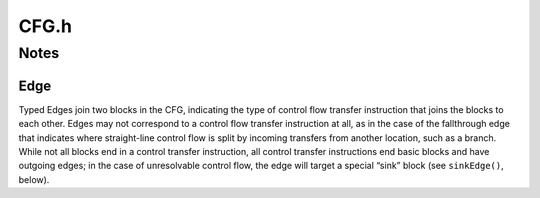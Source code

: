 .. _`sec:CFG.h`:

CFG.h
#####

.. cpp:namespace:: Dyninst::ParseAPI

.. cpp:class:: Function : public AnnotatableSparse, public boost::lockable_adapter<boost::recursive_mutex>

  **The portion of the program CFG that is reachable through intraprocedural control flow transfers**

  Functions have a single entry point; multiple-entry functions such as those found
  in Fortran programs are represented as several functions that “share” a subset of
  the CFG. Functions may be non-contiguous and may share blocks with other
  functions.

  .. cpp:type:: std::map<Address, Block *> blockmap
  .. cpp:type:: select2nd<blockmap::value_type> selector
  .. cpp:type:: boost::transform_iterator<selector, blockmap::iterator> bmap_iterator
  .. cpp:type:: boost::transform_iterator<selector, blockmap::const_iterator> bmap_const_iterator
  .. cpp:type:: boost::iterator_range<bmap_iterator> blocklist
  .. cpp:type:: boost::iterator_range<bmap_const_iterator> const_blocklist
  .. cpp:type:: std::set<Edge *> edgelist

  .. cpp:function:: Function(Address addr, string name, CodeObject * obj, CodeRegion * region, InstructionSource * isource)

      Creates a function at ``addr`` in the code region specified. Instructions
      for this function are given in ``isource``.

  .. cpp:function:: static void destroy(Function *f)
  .. cpp:function:: boost::recursive_mutex &lockable()
  .. cpp:function:: FuncReturnStatus retstatus() const
  .. cpp:function:: void set_retstatus(FuncReturnStatus rs)

      Sets the return status for the function to ``rs``.

  .. cpp:function:: virtual const std::string &name() const
  .. cpp:function:: void rename(std::string n)
  .. cpp:function:: Address addr() const
  .. cpp:function:: CodeRegion *region() const
  .. cpp:function:: InstructionSource *isrc() const
  .. cpp:function:: CodeObject *obj() const
  .. cpp:function:: FuncSource src() const
  .. cpp:function:: bool parsed() const

  .. cpp:function:: const edgelist &callEdges()
  .. cpp:function:: bool hasNoStackFrame() const
  .. cpp:function:: bool savesFramePointer() const
  .. cpp:function:: bool cleansOwnStack() const
  .. cpp:function:: StackTamper tampersStack(bool recalculate = false)

  .. cpp:function:: LoopTreeNode* getLoopTree()

      Returns the nesting tree of the loops in the function.

  .. cpp:function:: Loop* findLoop(const char *name)

      Returns the loop with the given nesting name.

  .. cpp:function:: bool getLoops(vector<Loop*> &loops);

      Fills ``loops`` with all the loops in the function.

  .. cpp:function:: bool getOuterLoops(vector<Loop*> &loops);

      Fills ``loops`` with all the outermost loops in the function.

  .. cpp:function:: Block *entry() const
  .. cpp:function:: inline std::pair<Address, Block *> get_next_block(Address addr, CodeRegion *codereg) const
  .. cpp:function:: blocklist blocks()
  .. cpp:function:: const_blocklist blocks() const
  .. cpp:function:: size_t num_blocks()
  .. cpp:function:: const_blocklist returnBlocks()
  .. cpp:function:: const_blocklist exitBlocks()

  .. cpp:function:: bool dominates(Block* A, Block *B);

      Checks if block ``A`` dominates block ``B``.

  .. cpp:function:: Block* getImmediateDominator(Block *A);

      Returns the immediate dominator of block ``A``.

      Returns ``NULL``, if no immediate dominator exists.

  .. cpp:function:: void getImmediateDominates(Block *A, set<Block*> &imm);

      Fills ``imm`` with all the blocks immediate dominated by block ``A``.

  .. cpp:function:: void getAllDominates(Block *A, set<Block*> &dom);

      Fills ``dom`` with all the blocks dominated by block ``A``.

  .. cpp:function:: bool postDominates(Block* A, Block *B);

      Checks if block ``A`` post-dominates block ``B``.

  .. cpp:function:: Block* getImmediatePostDominator(Block *A);

      Returns the immediate post-dominator of block ``A``.

      Returns ``NULL``, if no immediate post-dominator exists.

  .. cpp:function:: void getImmediatePostDominates(Block *A, set<Block*> &imm);

      Fills ``imm`` with all the blocks immediate post-dominated by block ``A``.

  .. cpp:function:: void getAllPostDominates(Block *A, set<Block*> &dom);

      Fills ``dom`` with all the blocks post-dominated by block ``A``.

  .. cpp:function:: std::vector<FuncExtent *> const& extents()

      Returns the contiguous extents of binary code within the function.

  .. cpp:function:: void setEntryBlock(block * new_entry)

      Sets the entry block for this function to ``new_entry``.

  .. cpp:function:: bool contains(Block *b)

      Checks if this function contains the given block ``b``.

  .. cpp:function:: void removeBlock(Block *b)

      Remove the basic block ``b`` from this function.

  .. cpp:function:: std::map<Address, JumpTableInstance> &getJumpTables()

.. cpp:struct:: template <typename P> Function::select2nd

  .. cpp:type:: typename P::second_type result_type
  .. cpp:function:: result_type operator()(const P &p) const

.. cpp:struct:: Function::JumpTableInstance

  .. cpp:member:: AST::Ptr jumpTargetExpr
  .. cpp:member:: Address tableStart
  .. cpp:member:: Address tableEnd
  .. cpp:member:: int indexStride
  .. cpp:member:: int memoryReadSize
  .. cpp:member:: bool isZeroExtend
  .. cpp:member:: std::map<Address, Address> tableEntryMap
  .. cpp:member:: Block* block

.. cpp:enum:: FuncReturnStatus

  Return status of an function, which indicates whether this function will
  return to its caller or not.

  .. cpp:enumerator:: UNSET

    unparsed function (default)

  .. cpp:enumerator:: NORETURN

    will not return

  .. cpp:enumerator:: UNKNOWN

    cannot be determined statically

  .. cpp:enumerator:: RETURN

    may return

.. cpp:enum:: EdgeTypeEnum

  .. cpp:enumerator:: CALL
  .. cpp:enumerator:: COND_TAKEN
  .. cpp:enumerator:: COND_NOT_TAKEN
  .. cpp:enumerator:: INDIRECT
  .. cpp:enumerator:: DIRECT
  .. cpp:enumerator:: FALLTHROUGH
  .. cpp:enumerator:: CATCH
  .. cpp:enumerator:: CALL_FT
  
    Fallthrough after call instruction
  
  .. cpp:enumerator:: RET
  .. cpp:enumerator:: NOEDGE
  .. cpp:enumerator:: _edgetype_end_

.. cpp:enum:: FuncSource

  **Discovery method of functions**

  .. cpp:enumerator:: RT

    recursive traversal (default)

  .. cpp:enumerator:: HINT

    specified in code object hints

  .. cpp:enumerator:: GAP

    gap heuristics

  .. cpp:enumerator:: GAPRT

    RT from gap-discovered function

  .. cpp:enumerator:: ONDEMAND

    dynamically discovered

  .. cpp:enumerator:: MODIFICATION

    Added via user modification

  .. cpp:enumerator:: _funcsource_end_

.. cpp:function:: std::string format(EdgeTypeEnum e)

.. cpp:class:: Block : public SimpleInterval<Address, int>, public boost::lockable_adapter<boost::recursive_mutex>

  **A basic block**

  .. cpp:type:: std::vector<Edge *> edgelist
  .. cpp:type:: std::map<Offset, InstructionAPI::Instruction::Ptr> Insns

  .. cpp:function:: Block(CodeObject * o, CodeRegion * r, Address start, Function* f = NULL)

      Creates a block at ``start`` in the code region and code object
      specified. Optionally, one can specify the function that will parse the
      block. This constructor is used by the ParseAPI parser, which will
      update its end address during parsing.

  .. cpp:function:: Block(CodeObject * o, CodeRegion * r, Address start, Address end, Address last, Function* f = NULL)

      Creates a block at ``start`` in the code region and code object
      specified. The block has its last instruction at address ``last`` and
      ends at address ``end``. This constructor allows external parsers to
      construct their own blocks.

  .. cpp:function:: bool consistent(Address addr, Address & prev_insn)

      Check whether address ``addr`` is *consistent* with this basic block. An
      address is consistent if it is the boundary between two instructions in
      the block. As long as ``addr`` is within the range of the block,
      ``prev_insn`` will contain the address of the previous instruction
      boundary before ``addr``, regardless of whether ``addr`` is consistent
      or not.

  .. cpp:function:: void getFuncs(std::vector<Function *> & funcs)

      Fills in the provided vector with all functions that share this basic
      block.

  .. cpp:function:: template <class OutputIterator> void getFuncs(OutputIterator result)

      Generic version of the above; adds each Function that contains this
      block to the provided OutputIterator. For example:

  .. cpp:function:: void getInsns(Insns &insns) const

      Disassembles the block and stores the result in ``Insns``.

  .. cpp:function:: InstructionAPI::Instruction getInsn(Offset o) const

      Returns the instruction starting at offset ``o`` within the block.
      Returns ``InstructionAPI::Instruction()`` if ``o`` is outside the
      block, or if an instruction does not begin at ``o``.

  .. cpp:function:: Address start() const
  .. cpp:function:: Address end() const
  .. cpp:function:: Address lastInsnAddr() const
  .. cpp:function:: virtual Address last() const
  .. cpp:function:: Address size() const
  .. cpp:function:: bool containsAddr(Address addr) const
  .. cpp:function:: bool parsed() const
  .. cpp:function:: CodeObject* obj() const
  .. cpp:function:: CodeRegion* region() const
  .. cpp:function:: const edgelist& sources() const
  .. cpp:function:: const edgelist& targets() const
  .. cpp:function:: void copy_sources(edgelist & src) const
  .. cpp:function:: void copy_targets(edgelist & trg) const
  .. cpp:function:: bool hasCallSource() const
  .. cpp:function:: Edge* getOnlyIncomingEdge() const
  .. cpp:function:: int  containingFuncs() const
  .. cpp:function:: bool wasUserAdded() const
  .. cpp:function:: Address low() const override
  .. cpp:function:: Address high() const override
  .. cpp:function:: static void destroy(Block *b)
  .. cpp:function:: Function* createdByFunc()


.. cpp:class:: FuncExtent : public Dyninst::SimpleInterval<Address, Function*>

  **A contiguous extent of a function**

  Function Extents are used internally for accounting and lookup purposes.
  They may be useful for users who wish to precisely identify the ranges
  of the address space spanned by functions (functions are often
  discontiguous, particularly on architectures with variable length
  instruction sets).

  .. cpp:function:: FuncExtent(Function * f, Address start, Address end)
  .. cpp:function:: Function * func()
  .. cpp:function:: Address start() const
  .. cpp:function:: Address end() const
  .. cpp:function:: Address low() const
  .. cpp:function:: Address high() const
  .. cpp:function:: Function* id() const


.. cpp:class:: Edge

  .. cpp:function:: Edge(Block * source, Block * target, EdgeTypeEnum type)
  .. cpp:function:: void ignore_index()
  .. cpp:function:: void from_index()
  .. cpp:function:: Block * src() const
  .. cpp:function:: Block * trg() const
  .. cpp:function:: Address trg_addr()
  .. cpp:function:: EdgeTypeEnum type() const
  .. cpp:function:: bool sinkEdge() const
  .. cpp:function:: bool interproc() const
  .. cpp:function:: bool intraproc() const
  .. cpp:function:: void install()
  .. cpp:function:: void uninstall()
  
    Removes from blocks
    
    If of type CALL, also removes from finalized source functions.

  .. cpp:function:: static void destroy(Edge *, CodeObject *)

.. cpp:class:: EdgePredicate

  **Selection criterion for tree traversal**

  .. cpp:function:: virtual bool pred_impl(Edge *) const
  .. cpp:function:: bool operator()(Edge* e) const

.. cpp:class:: Intraproc : public EdgePredicate

  **Predicate to follow branches into a function if there is shared code**

  .. cpp:function:: bool pred_impl(Edge *) const

.. cpp:class:: Interproc : public EdgePredicate

  **Predicate to follow interprocedural edges**

  .. cpp:function:: bool pred_impl(Edge *) const

.. cpp:class:: NoSinkPredicate : public ParseAPI::EdgePredicate

  **Reject unresolved control flow edges**

  .. cpp:function:: bool pred_impl(ParseAPI::Edge * e) const

.. cpp:class:: SingleContext : public EdgePredicate

  **Don't follow branches into the function if there is shared code**

  .. cpp:function:: SingleContext(const Function * f, bool forward, bool backward)
  .. cpp:function:: bool pred_impl(Edge *) const

.. cpp:class:: SingleContextOrInterproc : public EdgePredicate

  **Don't follow branches into the function if there is shared code**

  Unlike :cpp:class:`SingleContext`, this will follow interprocedural call/return edges.

  .. cpp:function:: SingleContextOrInterproc(const Function * f, bool forward, bool backward)
  .. cpp:function:: bool pred_impl(Edge *) const
  .. cpp:function:: bool operator()(Edge* e) const


Notes
=====

Edge
^^^^
Typed Edges join two blocks in the CFG, indicating the type of control
flow transfer instruction that joins the blocks to each other. Edges may
not correspond to a control flow transfer instruction at all, as in the
case of the fallthrough edge that indicates where straight-line control
flow is split by incoming transfers from another location, such as a
branch. While not all blocks end in a control transfer instruction, all
control transfer instructions end basic blocks and have outgoing edges;
in the case of unresolvable control flow, the edge will target a special
“sink” block (see ``sinkEdge()``, below).
